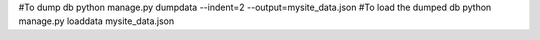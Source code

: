 #To dump db
python manage.py dumpdata --indent=2 --output=mysite_data.json
#To load the dumped db
python manage.py loaddata mysite_data.json